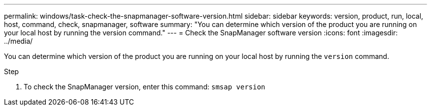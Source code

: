---
permalink: windows/task-check-the-snapmanager-software-version.html
sidebar: sidebar
keywords: version, product, run, local, host, command, check, snapmanager, software
summary: "You can determine which version of the product you are running on your local host by running the version command."
---
= Check the SnapManager software version
:icons: font
:imagesdir: ../media/

[.lead]
You can determine which version of the product you are running on your local host by running the `version` command.

.Step

. To check the SnapManager version, enter this command: `smsap version`
